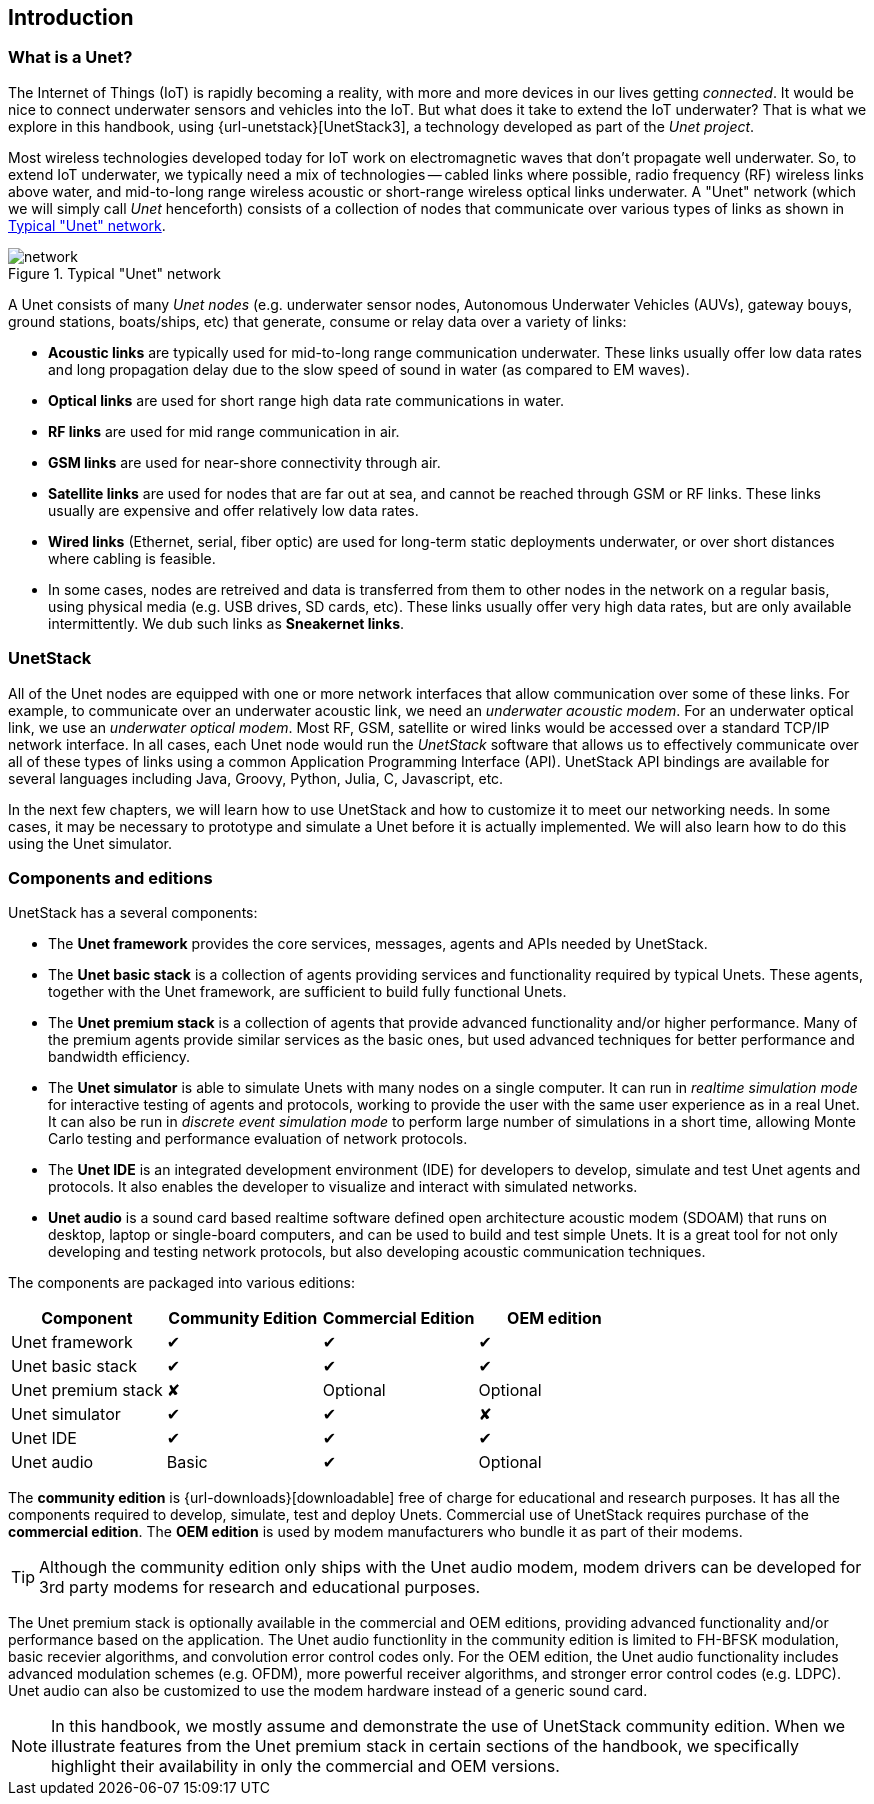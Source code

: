 == Introduction

=== What is a Unet?

The Internet of Things (IoT) is rapidly becoming a reality, with more and more devices in our lives getting _connected_. It would be nice to connect underwater sensors and vehicles into the IoT. But what does it take to extend the IoT underwater? That is what we explore in this handbook, using {url-unetstack}[UnetStack3], a technology developed as part of the _Unet project_.

Most wireless technologies developed today for IoT work on electromagnetic waves that don't propagate well underwater. So, to extend IoT underwater, we typically need a mix of technologies -- cabled links where possible, radio frequency (RF) wireless links above water, and mid-to-long range wireless acoustic or short-range wireless optical links underwater. A "Unet" network (which we will simply call _Unet_ henceforth) consists of a collection of nodes that communicate over various types of links as shown in <<fig_network>>.

[[fig_network]]
.Typical "Unet" network
image::network.png[]

A Unet consists of many _Unet nodes_ (e.g. underwater sensor nodes, Autonomous Underwater Vehicles (AUVs), gateway bouys, ground stations, boats/ships, etc) that generate, consume or relay data over a variety of links:

* *Acoustic links* are typically used for mid-to-long range communication underwater. These links usually offer low data rates and long propagation delay due to the slow speed of sound in water (as compared to EM waves).
* *Optical links* are used for short range high data rate communications in water.
* *RF links* are used for mid range communication in air.
* *GSM links* are used for near-shore connectivity through air.
* *Satellite links* are used for nodes that are far out at sea, and cannot be reached through GSM or RF links. These links usually are expensive and offer relatively low data rates.
* *Wired links* (Ethernet, serial, fiber optic) are used for long-term static deployments underwater, or over short distances where cabling is feasible.
* In some cases, nodes are retreived and data is transferred from them to other nodes in the network on a regular basis, using physical media (e.g. USB drives, SD cards, etc). These links usually offer very high data rates, but are only available intermittently. We dub such links as *Sneakernet links*.

=== UnetStack

All of the Unet nodes are equipped with one or more network interfaces that allow communication over some of these links. For example, to communicate over an underwater acoustic link, we need an _underwater acoustic modem_. For an underwater optical link, we use an _underwater optical modem_. Most RF, GSM, satellite or wired links would be accessed over a standard TCP/IP network interface. In all cases, each Unet node would run the _UnetStack_ software that allows us to effectively communicate over all of these types of links using a common Application Programming Interface (API). UnetStack API bindings are available for several languages including Java, Groovy, Python, Julia, C, Javascript, etc.

In the next few chapters, we will learn how to use UnetStack and how to customize it to meet our networking needs. In some cases, it may be necessary to prototype and simulate a Unet before it is actually implemented. We will also learn how to do this using the Unet simulator.

=== Components and editions

UnetStack has a several components:

* The *Unet framework* provides the core services, messages, agents and APIs needed by UnetStack.
* The *Unet basic stack* is a collection of agents providing services and functionality required by typical Unets. These agents, together with the Unet framework, are sufficient to build fully functional Unets.
* The *Unet premium stack* is a collection of agents that provide advanced functionality and/or higher performance. Many of the premium agents provide similar services as the basic ones, but used advanced techniques for better performance and bandwidth efficiency.
* The *Unet simulator* is able to simulate Unets with many nodes on a single computer. It can run in _realtime simulation mode_ for interactive testing of agents and protocols, working to provide the user with the same user experience as in a real Unet. It can also be run in _discrete event simulation mode_ to perform large number of simulations in a short time, allowing Monte Carlo testing and performance evaluation of network protocols.
* The *Unet IDE* is an integrated development environment (IDE) for developers to develop, simulate and test Unet agents and protocols. It also enables the developer to visualize and interact with simulated networks.
* *Unet audio* is a sound card based realtime software defined open architecture acoustic modem (SDOAM) that runs on desktop, laptop or single-board computers, and can be used to build and test simple Unets. It is a great tool for not only developing and testing network protocols, but also developing acoustic communication techniques.

The components are packaged into various editions:

[[table_editions]]
[options="header", cols="<d,^d,^d,^d"]
|===
| Component           | Community Edition | Commercial Edition | OEM edition
| Unet framework      | ✔︎                 | ✔︎                  | ✔︎
| Unet basic stack    | ✔︎                 | ✔︎                  | ✔︎
| Unet premium stack  | ✘                 | Optional           | Optional
| Unet simulator      | ✔︎                 | ✔︎                  | ✘
| Unet IDE            | ✔︎                 | ✔︎                  | ✔︎
| Unet audio          | Basic             | ✔︎                  | Optional
|===

The *community edition* is {url-downloads}[downloadable] free of charge for educational and research purposes. It has all the components required to develop, simulate, test and deploy Unets. Commercial use of UnetStack requires purchase of the *commercial edition*. The *OEM edition* is used by modem manufacturers who bundle it as part of their modems.

TIP: Although the community edition only ships with the Unet audio modem, modem drivers can be developed for 3rd party modems for research and educational purposes.

The Unet premium stack is optionally available in the commercial and OEM editions, providing advanced functionality and/or performance based on the application. The Unet audio functionlity in the community edition is limited to FH-BFSK modulation, basic recevier algorithms, and convolution error control codes only. For the OEM edition, the Unet audio functionality includes advanced modulation schemes (e.g. OFDM), more powerful receiver algorithms, and stronger error control codes (e.g. LDPC). Unet audio can also be customized to use the modem hardware instead of a generic sound card.

NOTE: In this handbook, we mostly assume and demonstrate the use of UnetStack community edition. When we illustrate features from the Unet premium stack in certain sections of the handbook, we specifically highlight their availability in only the commercial and OEM versions.
